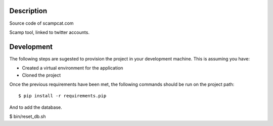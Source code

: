 Description
-----------
Source code of scampcat.com

Scamp tool, linked to twitter accounts.


Development
-----------

The following steps are sugested to provision the project in your development machine. This is assuming you have:

- Created a virtual environment for the application
- Cloned the project

Once the previous requirements have been met, the following commands should be run on the project path::

$ pip install -r requirements.pip

And to add the database.

$ bin/reset_db.sh

